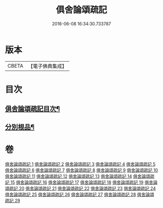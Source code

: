 #+TITLE: 俱舍論頌疏記 
#+DATE: 2016-06-08 16:34:30.733787

* 版本
 |     CBETA|【電子佛典集成】|

* 目次
** [[file:KR6l0041_001.txt::001-0376a2][俱舍論頌疏記目次¶]]
** [[file:KR6l0041_003.txt::003-0407c3][分別根品¶]]

* 卷
[[file:KR6l0041_001.txt][俱舍論頌疏記 1]]
[[file:KR6l0041_002.txt][俱舍論頌疏記 2]]
[[file:KR6l0041_003.txt][俱舍論頌疏記 3]]
[[file:KR6l0041_004.txt][俱舍論頌疏記 4]]
[[file:KR6l0041_005.txt][俱舍論頌疏記 5]]
[[file:KR6l0041_006.txt][俱舍論頌疏記 6]]
[[file:KR6l0041_007.txt][俱舍論頌疏記 7]]
[[file:KR6l0041_008.txt][俱舍論頌疏記 8]]
[[file:KR6l0041_009.txt][俱舍論頌疏記 9]]
[[file:KR6l0041_010.txt][俱舍論頌疏記 10]]
[[file:KR6l0041_011.txt][俱舍論頌疏記 11]]
[[file:KR6l0041_012.txt][俱舍論頌疏記 12]]
[[file:KR6l0041_013.txt][俱舍論頌疏記 13]]
[[file:KR6l0041_014.txt][俱舍論頌疏記 14]]
[[file:KR6l0041_015.txt][俱舍論頌疏記 15]]
[[file:KR6l0041_016.txt][俱舍論頌疏記 16]]
[[file:KR6l0041_017.txt][俱舍論頌疏記 17]]
[[file:KR6l0041_018.txt][俱舍論頌疏記 18]]
[[file:KR6l0041_019.txt][俱舍論頌疏記 19]]
[[file:KR6l0041_020.txt][俱舍論頌疏記 20]]
[[file:KR6l0041_021.txt][俱舍論頌疏記 21]]
[[file:KR6l0041_022.txt][俱舍論頌疏記 22]]
[[file:KR6l0041_023.txt][俱舍論頌疏記 23]]
[[file:KR6l0041_024.txt][俱舍論頌疏記 24]]
[[file:KR6l0041_025.txt][俱舍論頌疏記 25]]
[[file:KR6l0041_026.txt][俱舍論頌疏記 26]]
[[file:KR6l0041_027.txt][俱舍論頌疏記 27]]
[[file:KR6l0041_028.txt][俱舍論頌疏記 28]]
[[file:KR6l0041_029.txt][俱舍論頌疏記 29]]

